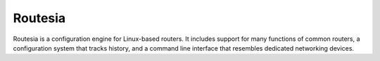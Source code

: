 ========
Routesia
========

Routesia is a configuration engine for Linux-based routers. It includes
support for many functions of common routers, a configuration system that
tracks history, and a command line interface that resembles dedicated
networking devices.
